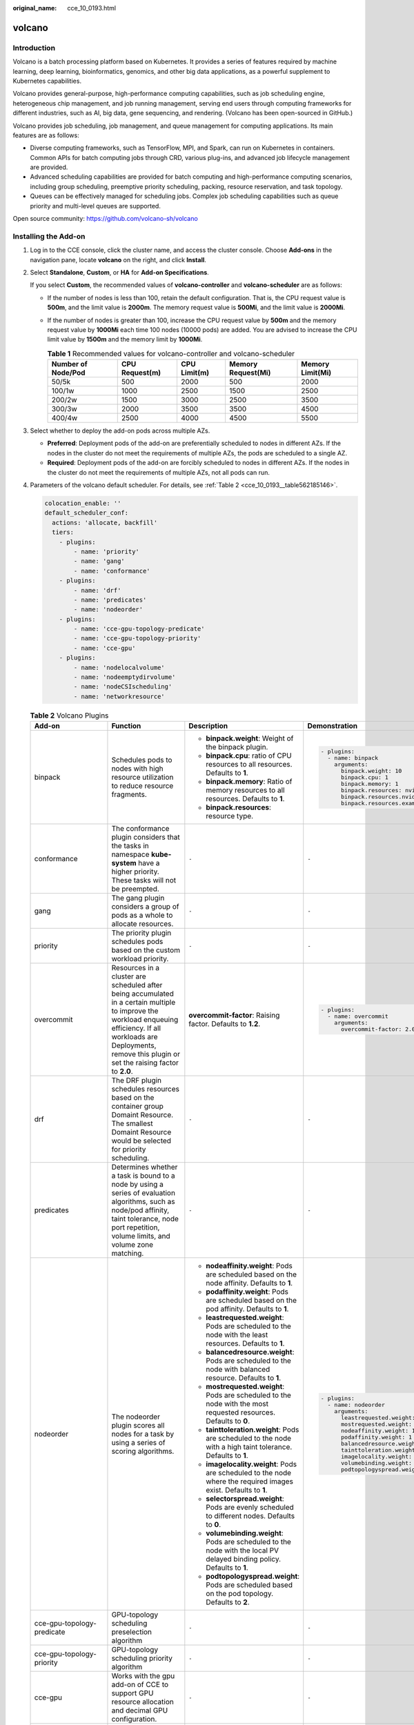 :original_name: cce_10_0193.html

.. _cce_10_0193:

volcano
=======

Introduction
------------

Volcano is a batch processing platform based on Kubernetes. It provides a series of features required by machine learning, deep learning, bioinformatics, genomics, and other big data applications, as a powerful supplement to Kubernetes capabilities.

Volcano provides general-purpose, high-performance computing capabilities, such as job scheduling engine, heterogeneous chip management, and job running management, serving end users through computing frameworks for different industries, such as AI, big data, gene sequencing, and rendering. (Volcano has been open-sourced in GitHub.)

Volcano provides job scheduling, job management, and queue management for computing applications. Its main features are as follows:

-  Diverse computing frameworks, such as TensorFlow, MPI, and Spark, can run on Kubernetes in containers. Common APIs for batch computing jobs through CRD, various plug-ins, and advanced job lifecycle management are provided.
-  Advanced scheduling capabilities are provided for batch computing and high-performance computing scenarios, including group scheduling, preemptive priority scheduling, packing, resource reservation, and task topology.
-  Queues can be effectively managed for scheduling jobs. Complex job scheduling capabilities such as queue priority and multi-level queues are supported.

Open source community: https://github.com/volcano-sh/volcano

Installing the Add-on
---------------------

#. Log in to the CCE console, click the cluster name, and access the cluster console. Choose **Add-ons** in the navigation pane, locate **volcano** on the right, and click **Install**.

#. Select **Standalone**, **Custom**, or **HA** for **Add-on Specifications**.

   If you select **Custom**, the recommended values of **volcano-controller** and **volcano-scheduler** are as follows:

   -  If the number of nodes is less than 100, retain the default configuration. That is, the CPU request value is **500m**, and the limit value is **2000m**. The memory request value is **500Mi**, and the limit value is **2000Mi**.
   -  If the number of nodes is greater than 100, increase the CPU request value by **500m** and the memory request value by **1000Mi** each time 100 nodes (10000 pods) are added. You are advised to increase the CPU limit value by **1500m** and the memory limit by **1000Mi**.

      .. table:: **Table 1** Recommended values for volcano-controller and volcano-scheduler

         +--------------------+----------------+--------------+--------------------+------------------+
         | Number of Node/Pod | CPU Request(m) | CPU Limit(m) | Memory Request(Mi) | Memory Limit(Mi) |
         +====================+================+==============+====================+==================+
         | 50/5k              | 500            | 2000         | 500                | 2000             |
         +--------------------+----------------+--------------+--------------------+------------------+
         | 100/1w             | 1000           | 2500         | 1500               | 2500             |
         +--------------------+----------------+--------------+--------------------+------------------+
         | 200/2w             | 1500           | 3000         | 2500               | 3500             |
         +--------------------+----------------+--------------+--------------------+------------------+
         | 300/3w             | 2000           | 3500         | 3500               | 4500             |
         +--------------------+----------------+--------------+--------------------+------------------+
         | 400/4w             | 2500           | 4000         | 4500               | 5500             |
         +--------------------+----------------+--------------+--------------------+------------------+

#. Select whether to deploy the add-on pods across multiple AZs.

   -  **Preferred**: Deployment pods of the add-on are preferentially scheduled to nodes in different AZs. If the nodes in the cluster do not meet the requirements of multiple AZs, the pods are scheduled to a single AZ.
   -  **Required**: Deployment pods of the add-on are forcibly scheduled to nodes in different AZs. If the nodes in the cluster do not meet the requirements of multiple AZs, not all pods can run.

#. Parameters of the volcano default scheduler. For details, see :ref:`Table 2 <cce_10_0193__table562185146>`.

   .. code-block::

      colocation_enable: ''
      default_scheduler_conf:
        actions: 'allocate, backfill'
        tiers:
          - plugins:
              - name: 'priority'
              - name: 'gang'
              - name: 'conformance'
          - plugins:
              - name: 'drf'
              - name: 'predicates'
              - name: 'nodeorder'
          - plugins:
              - name: 'cce-gpu-topology-predicate'
              - name: 'cce-gpu-topology-priority'
              - name: 'cce-gpu'
          - plugins:
              - name: 'nodelocalvolume'
              - name: 'nodeemptydirvolume'
              - name: 'nodeCSIscheduling'
              - name: 'networkresource'

   .. _cce_10_0193__table562185146:

   .. table:: **Table 2** Volcano Plugins

      +----------------------------+-----------------------------------------------------------------------------------------------------------------------------------------------------------------------------------------------------------------------------+--------------------------------------------------------------------------------------------------------------------------+-------------------------------------------------------------+
      | Add-on                     | Function                                                                                                                                                                                                                    | Description                                                                                                              | Demonstration                                               |
      +============================+=============================================================================================================================================================================================================================+==========================================================================================================================+=============================================================+
      | binpack                    | Schedules pods to nodes with high resource utilization to reduce resource fragments.                                                                                                                                        | -  **binpack.weight**: Weight of the binpack plugin.                                                                     | .. code-block::                                             |
      |                            |                                                                                                                                                                                                                             | -  **binpack.cpu**: ratio of CPU resources to all resources. Defaults to **1**.                                          |                                                             |
      |                            |                                                                                                                                                                                                                             | -  **binpack.memory**: Ratio of memory resources to all resources. Defaults to **1**.                                    |    - plugins:                                               |
      |                            |                                                                                                                                                                                                                             | -  **binpack.resources**: resource type.                                                                                 |      - name: binpack                                        |
      |                            |                                                                                                                                                                                                                             |                                                                                                                          |        arguments:                                           |
      |                            |                                                                                                                                                                                                                             |                                                                                                                          |          binpack.weight: 10                                 |
      |                            |                                                                                                                                                                                                                             |                                                                                                                          |          binpack.cpu: 1                                     |
      |                            |                                                                                                                                                                                                                             |                                                                                                                          |          binpack.memory: 1                                  |
      |                            |                                                                                                                                                                                                                             |                                                                                                                          |          binpack.resources: nvidia.com/gpu, example.com/foo |
      |                            |                                                                                                                                                                                                                             |                                                                                                                          |          binpack.resources.nvidia.com/gpu: 2                |
      |                            |                                                                                                                                                                                                                             |                                                                                                                          |          binpack.resources.example.com/foo: 3               |
      +----------------------------+-----------------------------------------------------------------------------------------------------------------------------------------------------------------------------------------------------------------------------+--------------------------------------------------------------------------------------------------------------------------+-------------------------------------------------------------+
      | conformance                | The conformance plugin considers that the tasks in namespace **kube-system** have a higher priority. These tasks will not be preempted.                                                                                     | ``-``                                                                                                                    | ``-``                                                       |
      +----------------------------+-----------------------------------------------------------------------------------------------------------------------------------------------------------------------------------------------------------------------------+--------------------------------------------------------------------------------------------------------------------------+-------------------------------------------------------------+
      | gang                       | The gang plugin considers a group of pods as a whole to allocate resources.                                                                                                                                                 | ``-``                                                                                                                    | ``-``                                                       |
      +----------------------------+-----------------------------------------------------------------------------------------------------------------------------------------------------------------------------------------------------------------------------+--------------------------------------------------------------------------------------------------------------------------+-------------------------------------------------------------+
      | priority                   | The priority plugin schedules pods based on the custom workload priority.                                                                                                                                                   | ``-``                                                                                                                    | ``-``                                                       |
      +----------------------------+-----------------------------------------------------------------------------------------------------------------------------------------------------------------------------------------------------------------------------+--------------------------------------------------------------------------------------------------------------------------+-------------------------------------------------------------+
      | overcommit                 | Resources in a cluster are scheduled after being accumulated in a certain multiple to improve the workload enqueuing efficiency. If all workloads are Deployments, remove this plugin or set the raising factor to **2.0**. | **overcommit-factor**: Raising factor. Defaults to **1.2**.                                                              | .. code-block::                                             |
      |                            |                                                                                                                                                                                                                             |                                                                                                                          |                                                             |
      |                            |                                                                                                                                                                                                                             |                                                                                                                          |    - plugins:                                               |
      |                            |                                                                                                                                                                                                                             |                                                                                                                          |      - name: overcommit                                     |
      |                            |                                                                                                                                                                                                                             |                                                                                                                          |        arguments:                                           |
      |                            |                                                                                                                                                                                                                             |                                                                                                                          |          overcommit-factor: 2.0                             |
      +----------------------------+-----------------------------------------------------------------------------------------------------------------------------------------------------------------------------------------------------------------------------+--------------------------------------------------------------------------------------------------------------------------+-------------------------------------------------------------+
      | drf                        | The DRF plugin schedules resources based on the container group Domaint Resource. The smallest Domaint Resource would be selected for priority scheduling.                                                                  | ``-``                                                                                                                    | ``-``                                                       |
      +----------------------------+-----------------------------------------------------------------------------------------------------------------------------------------------------------------------------------------------------------------------------+--------------------------------------------------------------------------------------------------------------------------+-------------------------------------------------------------+
      | predicates                 | Determines whether a task is bound to a node by using a series of evaluation algorithms, such as node/pod affinity, taint tolerance, node port repetition, volume limits, and volume zone matching.                         | ``-``                                                                                                                    | ``-``                                                       |
      +----------------------------+-----------------------------------------------------------------------------------------------------------------------------------------------------------------------------------------------------------------------------+--------------------------------------------------------------------------------------------------------------------------+-------------------------------------------------------------+
      | nodeorder                  | The nodeorder plugin scores all nodes for a task by using a series of scoring algorithms.                                                                                                                                   | -  **nodeaffinity.weight**: Pods are scheduled based on the node affinity. Defaults to **1**.                            | .. code-block::                                             |
      |                            |                                                                                                                                                                                                                             | -  **podaffinity.weight**: Pods are scheduled based on the pod affinity. Defaults to **1**.                              |                                                             |
      |                            |                                                                                                                                                                                                                             | -  **leastrequested.weight**: Pods are scheduled to the node with the least resources. Defaults to **1**.                |    - plugins:                                               |
      |                            |                                                                                                                                                                                                                             | -  **balancedresource.weight**: Pods are scheduled to the node with balanced resource. Defaults to **1**.                |      - name: nodeorder                                      |
      |                            |                                                                                                                                                                                                                             | -  **mostrequested.weight**: Pods are scheduled to the node with the most requested resources. Defaults to **0**.        |        arguments:                                           |
      |                            |                                                                                                                                                                                                                             | -  **tainttoleration.weight**: Pods are scheduled to the node with a high taint tolerance. Defaults to **1**.            |          leastrequested.weight: 1                           |
      |                            |                                                                                                                                                                                                                             | -  **imagelocality.weight**: Pods are scheduled to the node where the required images exist. Defaults to **1**.          |          mostrequested.weight: 0                            |
      |                            |                                                                                                                                                                                                                             | -  **selectorspread.weight**: Pods are evenly scheduled to different nodes. Defaults to **0**.                           |          nodeaffinity.weight: 1                             |
      |                            |                                                                                                                                                                                                                             | -  **volumebinding.weight**: Pods are scheduled to the node with the local PV delayed binding policy. Defaults to **1**. |          podaffinity.weight: 1                              |
      |                            |                                                                                                                                                                                                                             | -  **podtopologyspread.weight**: Pods are scheduled based on the pod topology. Defaults to **2**.                        |          balancedresource.weight: 1                         |
      |                            |                                                                                                                                                                                                                             |                                                                                                                          |          tainttoleration.weight: 1                          |
      |                            |                                                                                                                                                                                                                             |                                                                                                                          |          imagelocality.weight: 1                            |
      |                            |                                                                                                                                                                                                                             |                                                                                                                          |          volumebinding.weight: 1                            |
      |                            |                                                                                                                                                                                                                             |                                                                                                                          |          podtopologyspread.weight: 2                        |
      +----------------------------+-----------------------------------------------------------------------------------------------------------------------------------------------------------------------------------------------------------------------------+--------------------------------------------------------------------------------------------------------------------------+-------------------------------------------------------------+
      | cce-gpu-topology-predicate | GPU-topology scheduling preselection algorithm                                                                                                                                                                              | ``-``                                                                                                                    | ``-``                                                       |
      +----------------------------+-----------------------------------------------------------------------------------------------------------------------------------------------------------------------------------------------------------------------------+--------------------------------------------------------------------------------------------------------------------------+-------------------------------------------------------------+
      | cce-gpu-topology-priority  | GPU-topology scheduling priority algorithm                                                                                                                                                                                  | ``-``                                                                                                                    | ``-``                                                       |
      +----------------------------+-----------------------------------------------------------------------------------------------------------------------------------------------------------------------------------------------------------------------------+--------------------------------------------------------------------------------------------------------------------------+-------------------------------------------------------------+
      | cce-gpu                    | Works with the gpu add-on of CCE to support GPU resource allocation and decimal GPU configuration.                                                                                                                          | ``-``                                                                                                                    | ``-``                                                       |
      +----------------------------+-----------------------------------------------------------------------------------------------------------------------------------------------------------------------------------------------------------------------------+--------------------------------------------------------------------------------------------------------------------------+-------------------------------------------------------------+
      | numaaware                  | NUMA topology scheduling                                                                                                                                                                                                    | weight: Weight of the numa-aware plugin.                                                                                 | ``-``                                                       |
      +----------------------------+-----------------------------------------------------------------------------------------------------------------------------------------------------------------------------------------------------------------------------+--------------------------------------------------------------------------------------------------------------------------+-------------------------------------------------------------+
      | networkresource            | The ENI requirement node can be preselected and filtered. The parameters are transferred by CCE and do not need to be manually configured.                                                                                  | NetworkType: Network type (eni or vpc-router).                                                                           | ``-``                                                       |
      +----------------------------+-----------------------------------------------------------------------------------------------------------------------------------------------------------------------------------------------------------------------------+--------------------------------------------------------------------------------------------------------------------------+-------------------------------------------------------------+
      | nodelocalvolume            | The nodelocalvolume plugin filters out nodes that do not meet local volume requirements can be filtered out.                                                                                                                | ``-``                                                                                                                    | ``-``                                                       |
      +----------------------------+-----------------------------------------------------------------------------------------------------------------------------------------------------------------------------------------------------------------------------+--------------------------------------------------------------------------------------------------------------------------+-------------------------------------------------------------+
      | nodeemptydirvolume         | The nodeemptydirvolume plugin filters out nodes that do not meet the emptyDir requirements.                                                                                                                                 | ``-``                                                                                                                    | ``-``                                                       |
      +----------------------------+-----------------------------------------------------------------------------------------------------------------------------------------------------------------------------------------------------------------------------+--------------------------------------------------------------------------------------------------------------------------+-------------------------------------------------------------+
      | nodeCSIscheduling          | The nodeCSIscheduling plugin filters out nodes that have the everest component exception.                                                                                                                                   | ``-``                                                                                                                    | ``-``                                                       |
      +----------------------------+-----------------------------------------------------------------------------------------------------------------------------------------------------------------------------------------------------------------------------+--------------------------------------------------------------------------------------------------------------------------+-------------------------------------------------------------+

#. Click **Install**.

Modifying the volcano-scheduler Configuration Using the Console
---------------------------------------------------------------

Volcano allows you to configure the scheduler during installation, upgrade, and editing. The configuration will be synchronized to volcano-scheduler-configmap.

This section describes how to configure the volcano scheduler.

.. note::

   Only Volcano of v1.7.1 and later support this function. On the new plug-in page, options such as **plugins.eas_service** and **resource_exporter_enable** are replaced by **default_scheduler_conf**.

Log in to the CCE console and access the cluster console. Choose **Add-ons** in the navigation pane. On the right of the page, locate **volcano** and click **Install** or **Upgrade**. In the **Parameters** area, configure the volcano scheduler parameters.

-  Using **resource_exporter**:

   .. code-block::

      {
          "ca_cert": "",
          "default_scheduler_conf": {
              "actions": "allocate, backfill",
              "tiers": [
                  {
                      "plugins": [
                          {
                              "name": "priority"
                          },
                          {
                              "name": "gang"
                          },
                          {
                              "name": "conformance"
                          }
                      ]
                  },
                  {
                      "plugins": [
                          {
                              "name": "drf"
                          },
                          {
                              "name": "predicates"
                          },
                          {
                              "name": "nodeorder"
                          }
                      ]
                  },
                  {
                      "plugins": [
                          {
                              "name": "cce-gpu-topology-predicate"
                          },
                          {
                              "name": "cce-gpu-topology-priority"
                          },
                          {
                              "name": "cce-gpu"
                          },
                          {
                              "name": "numa-aware" # add this also enable resource_exporter
                          }
                      ]
                  },
                  {
                      "plugins": [
                          {
                              "name": "nodelocalvolume"
                          },
                          {
                              "name": "nodeemptydirvolume"
                          },
                          {
                              "name": "nodeCSIscheduling"
                          },
                          {
                              "name": "networkresource"
                          }
                      ]
                  }
              ]
          },
          "server_cert": "",
          "server_key": ""
      }

   After this function is enabled, you can use the functions of the numa-aware plug-in and resource_exporter at the same time.

-  Using **eas_service**:

   .. code-block::

      {
          "ca_cert": "",
          "default_scheduler_conf": {
              "actions": "allocate, backfill",
              "tiers": [
                  {
                      "plugins": [
                          {
                              "name": "priority"
                          },
                          {
                              "name": "gang"
                          },
                          {
                              "name": "conformance"
                          }
                      ]
                  },
                  {
                      "plugins": [
                          {
                              "name": "drf"
                          },
                          {
                              "name": "predicates"
                          },
                          {
                              "name": "nodeorder"
                          }
                      ]
                  },
                  {
                      "plugins": [
                          {
                              "name": "cce-gpu-topology-predicate"
                          },
                          {
                              "name": "cce-gpu-topology-priority"
                          },
                          {
                              "name": "cce-gpu"
                          },
                          {
                              "name": "eas",
                              "custom": {
                                  "availability_zone_id": "",
                                  "driver_id": "",
                                  "endpoint": "",
                                  "flavor_id": "",
                                  "network_type": "",
                                  "network_virtual_subnet_id": "",
                                  "pool_id": "",
                                  "project_id": "",
                                  "secret_name": "eas-service-secret"
                              }
                          }
                      ]
                  },
                  {
                      "plugins": [
                          {
                              "name": "nodelocalvolume"
                          },
                          {
                              "name": "nodeemptydirvolume"
                          },
                          {
                              "name": "nodeCSIscheduling"
                          },
                          {
                              "name": "networkresource"
                          }
                      ]
                  }
              ]
          },
          "server_cert": "",
          "server_key": ""
      }

-  Using **ief**:

   .. code-block::

      {
          "ca_cert": "",
          "default_scheduler_conf": {
              "actions": "allocate, backfill",
              "tiers": [
                  {
                      "plugins": [
                          {
                              "name": "priority"
                          },
                          {
                              "name": "gang"
                          },
                          {
                              "name": "conformance"
                          }
                      ]
                  },
                  {
                      "plugins": [
                          {
                              "name": "drf"
                          },
                          {
                              "name": "predicates"
                          },
                          {
                              "name": "nodeorder"
                          }
                      ]
                  },
                  {
                      "plugins": [
                          {
                              "name": "cce-gpu-topology-predicate"
                          },
                          {
                              "name": "cce-gpu-topology-priority"
                          },
                          {
                              "name": "cce-gpu"
                          },
                          {
                              "name": "ief",
                              "enableBestNode": true
                          }
                      ]
                  },
                  {
                      "plugins": [
                          {
                              "name": "nodelocalvolume"
                          },
                          {
                              "name": "nodeemptydirvolume"
                          },
                          {
                              "name": "nodeCSIscheduling"
                          },
                          {
                              "name": "networkresource"
                          }
                      ]
                  }
              ]
          },
          "server_cert": "",
          "server_key": ""
      }

Retaining the Original volcano-scheduler-configmap Configuration
----------------------------------------------------------------

If you want to use the original configuration after the plug-in is upgraded, perform the following steps:

#. Check and back up the original volcano-scheduler-configmap configuration.

   Example:

   .. code-block::

      # kubectl edit cm volcano-scheduler-configmap -n kube-system
      apiVersion: v1
      data:
        default-scheduler.conf: |-
          actions: "enqueue, allocate, backfill"
          tiers:
          - plugins:
            - name: priority
            - name: gang
            - name: conformance
          - plugins:
            - name: drf
            - name: predicates
            - name: nodeorder
            - name: binpack
              arguments:
                binpack.cpu: 100
                binpack.weight: 10
                binpack.resources: nvidia.com/gpu
                binpack.resources.nvidia.com/gpu: 10000
          - plugins:
            - name: cce-gpu-topology-predicate
            - name: cce-gpu-topology-priority
            - name: cce-gpu
          - plugins:
            - name: nodelocalvolume
            - name: nodeemptydirvolume
            - name: nodeCSIscheduling
            - name: networkresource

#. Enter the customized content in the **Parameters** on the console.

   .. code-block::

      {
          "ca_cert": "",
          "default_scheduler_conf": {
              "actions": "enqueue, allocate, backfill",
              "tiers": [
                  {
                      "plugins": [
                          {
                              "name": "priority"
                          },
                          {
                              "name": "gang"
                          },
                          {
                              "name": "conformance"
                          }
                      ]
                  },
                  {
                      "plugins": [
                          {
                              "name": "drf"
                          },
                          {
                              "name": "predicates"
                          },
                          {
                              "name": "nodeorder"
                          },
                          {
                              "name": "binpack",
                              "arguments": {
                                  "binpack.cpu": 100,
                                  "binpack.weight": 10,
                                  "binpack.resources": "nvidia.com/gpu",
                                  "binpack.resources.nvidia.com/gpu": 10000
                              }
                          }
                      ]
                  },
                  {
                      "plugins": [
                          {
                              "name": "cce-gpu-topology-predicate"
                          },
                          {
                              "name": "cce-gpu-topology-priority"
                          },
                          {
                              "name": "cce-gpu"
                          }
                      ]
                  },
                  {
                      "plugins": [
                          {
                              "name": "nodelocalvolume"
                          },
                          {
                              "name": "nodeemptydirvolume"
                          },
                          {
                              "name": "nodeCSIscheduling"
                          },
                          {
                              "name": "networkresource"
                          }
                      ]
                  }
              ]
          },
          "server_cert": "",
          "server_key": ""
      }

   .. note::

      When this function is used, the original content in volcano-scheduler-configmap will be overwritten. Therefore, you must check whether volcano-scheduler-configmap has been modified during the upgrade. If yes, synchronize the modification to the upgrade page.
